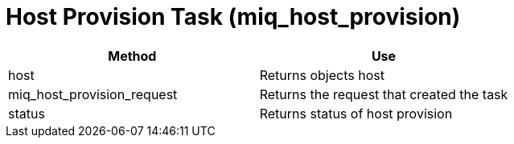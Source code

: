[[_miq_host_provision]]
= Host Provision Task (miq_host_provision)

[cols="1,1", frame="all", options="header"]
|===
| 
						
							Method
						
					
| 
						
							Use
						
					

| 
						
							host
						
					
| 
						
							Returns objects host
						
					

| 
						
							miq_host_provision_request
						
					
| 
						
							Returns the request that created the task
						
					

| 
						
							status
						
					
| 
						
							Returns status of host provision
						
					
|===